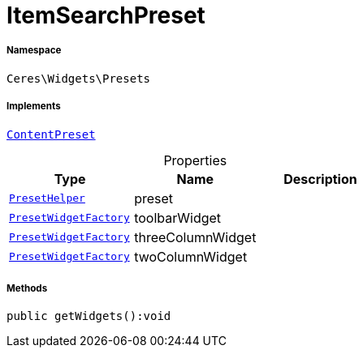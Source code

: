 :table-caption!:
:example-caption!:
:source-highlighter: prettify
:sectids!:
[[ceres__itemsearchpreset]]
= ItemSearchPreset





===== Namespace

`Ceres\Widgets\Presets`


===== Implements
xref:stable7@interface::Shopbuilder.adoc#shopbuilder_contracts_contentpreset[`ContentPreset`]



.Properties
|===
|Type |Name |Description

|xref:Ceres/Widgets/Helper/PresetHelper.adoc#[`PresetHelper`]
    |preset
    |
|xref:Ceres/Widgets/Helper/Factories/PresetWidgetFactory.adoc#[`PresetWidgetFactory`]
    |toolbarWidget
    |
|xref:Ceres/Widgets/Helper/Factories/PresetWidgetFactory.adoc#[`PresetWidgetFactory`]
    |threeColumnWidget
    |
|xref:Ceres/Widgets/Helper/Factories/PresetWidgetFactory.adoc#[`PresetWidgetFactory`]
    |twoColumnWidget
    |
|===


===== Methods

[source%nowrap, php]
----

public getWidgets():void

----









